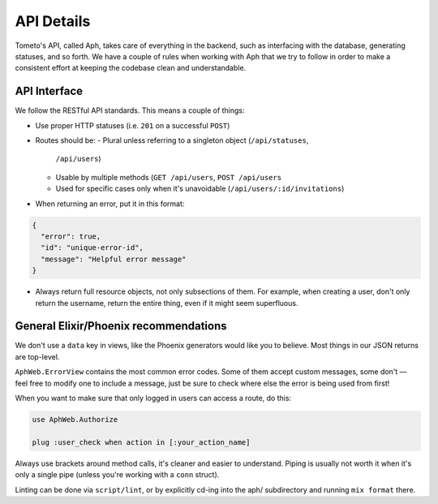 API Details
===========

Tometo's API, called Aph, takes care of everything in the backend, such as
interfacing with the database, generating statuses, and so forth. We have a
couple of rules when working with Aph that we try to follow in order to make a
consistent effort at keeping the codebase clean and understandable.

API Interface
-------------

We follow the RESTful API standards. This means a couple of things:

- Use proper HTTP statuses (i.e. ``201`` on a successful ``POST``)
- Routes should be:
  - Plural unless referring to a singleton object (``/api/statuses``,
    ``/api/users``)
  - Usable by multiple methods (``GET /api/users``, ``POST /api/users``
  - Used for specific cases only when it's unavoidable (``/api/users/:id/invitations``)
- When returning an error, put it in this format:

.. code-block:: json

   {
     "error": true,
     "id": "unique-error-id",
     "message": "Helpful error message"
   }

- Always return full resource objects, not only subsections of them. For
  example, when creating a user, don't only return the username, return the
  entire thing, even if it might seem superfluous.

General Elixir/Phoenix recommendations
--------------------------------------

We don't use a ``data`` key in views, like the Phoenix generators would like you
to believe. Most things in our JSON returns are top-level.

``AphWeb.ErrorView`` contains the most common error codes. Some of them accept
custom messages, some don't — feel free to modify one to include a message, just
be sure to check where else the error is being used from first!

When you want to make sure that only logged in users can access a route, do
this:

.. code-block:: elixir

   use AphWeb.Authorize

   plug :user_check when action in [:your_action_name]

Always use brackets around method calls, it's cleaner and easier to understand.
Piping is usually not worth it when it's only a single pipe (unless you're
working with a ``conn`` struct).

Linting can be done via ``script/lint``, or by explicitly cd-ing into the aph/
subdirectory and running ``mix format`` there.
